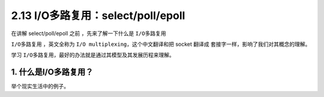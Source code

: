 2.13 I/O多路复用：select/poll/epoll
===================================

在讲解 select/poll/epoll 之前 ，先来了解一下什么是 ``I/O多路复用``

``I/O多路复用`` ，英文全称为 ``I/O multiplexing``\ ，这个中文翻译和把
socket 翻译成 套接字一样，影响了我们对其概念的理解。

学习 ``I/O多路复用``\ ，最好的办法就是通过其模型及其发展历程来理解。

1. 什么是I/O多路复用？
----------------------

举个现实生活中的例子。

